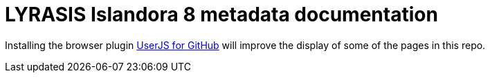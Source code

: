= LYRASIS Islandora 8 metadata documentation

Installing the browser plugin https://github.com/powerman/userjs-github-asciidoc[UserJS for GitHub] will improve the display of some of the pages in this repo. 

